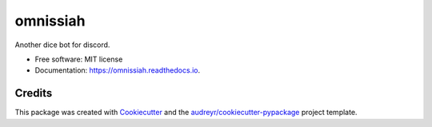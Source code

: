 ======
omnissiah
======


.. image:: https://img.shields.io/pypi/v/omnissiah.svg
        :target: https://pypi.python.org/pypi/omnissiah

.. image:: https://img.shields.io/travis/camillescott/omnissiah.svg
        :target: https://travis-ci.com/camillescott/omnissiah

.. image:: https://readthedocs.org/projects/omnissiah/badge/?version=latest
        :target: https://omnissiah.readthedocs.io/en/latest/?badge=latest
        :alt: Documentation Status


Another dice bot for discord.

* Free software: MIT license
* Documentation: https://omnissiah.readthedocs.io.


Credits
-------

This package was created with Cookiecutter_ and the `audreyr/cookiecutter-pypackage`_ project template.

.. _Cookiecutter: https://github.com/audreyr/cookiecutter
.. _`audreyr/cookiecutter-pypackage`: https://github.com/audreyr/cookiecutter-pypackage
